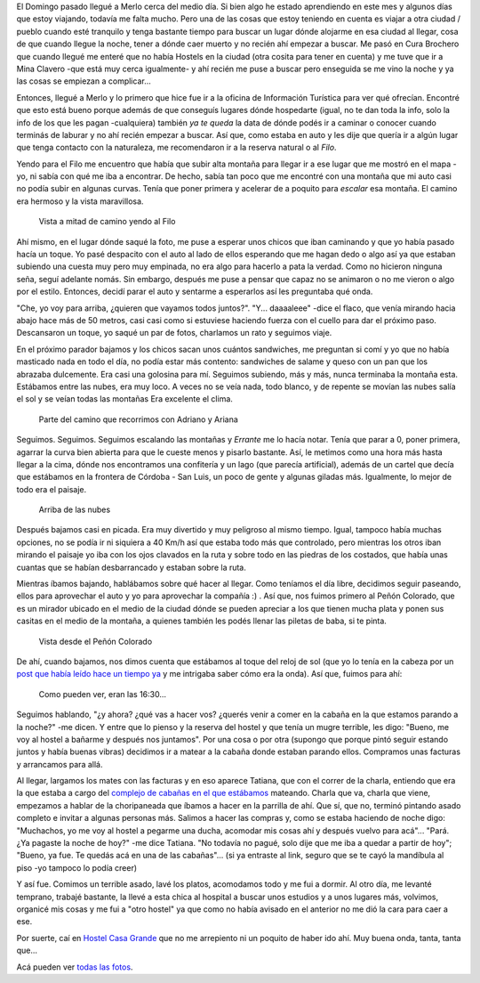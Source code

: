 .. title: Al Filo
.. slug: al-filo
.. date: 2014-06-27 20:14:48 UTC-03:00
.. tags: argentina en python, merlo, san luis, viaje
.. link: 
.. description: 
.. type: text

El Domingo pasado llegué a Merlo cerca del medio día. Si bien algo he
estado aprendiendo en este mes y algunos días que estoy viajando,
todavía me falta mucho. Pero una de las cosas que estoy teniendo en
cuenta es viajar a otra ciudad / pueblo cuando esté tranquilo y tenga
bastante tiempo para buscar un lugar dónde alojarme en esa ciudad al
llegar, cosa de que cuando llegue la noche, tener a dónde caer muerto
y no recién ahí empezar a buscar. Me pasó en Cura Brochero que cuando
llegué me enteré que no había Hostels en la ciudad (otra cosita para
tener en cuenta) y me tuve que ir a Mina Clavero -que está muy cerca
igualmente- y ahí recién me puse a buscar pero enseguida se me vino la
noche y ya las cosas se empiezan a complicar...

Entonces, llegué a Merlo y lo primero que hice fue ir a la oficina de
Información Turística para ver qué ofrecían. Encontré que esto está
bueno porque además de que conseguís lugares dónde hospedarte (igual,
no te dan toda la info, solo la info de los que les pagan -cualquiera)
también *ya te queda* la data de dónde podés ir a caminar o conocer
cuando terminás de laburar y no ahí recién empezar a buscar. Así que,
como estaba en auto y les dije que quería ir a algún lugar que tenga
contacto con la naturaleza, me recomendaron ir a la reserva natural o
al *Filo*.

Yendo para el Filo me encuentro que había que subir alta montaña para
llegar ir a ese lugar que me mostró en el mapa -yo, ni sabía con qué
me iba a encontrar. De hecho, sabía tan poco que me encontré con una
montaña que mi auto casi no podía subir en algunas curvas. Tenía que
poner primera y acelerar de a poquito para *escalar* esa montaña. El
camino era hermoso y la vista maravillosa.

.. figure:: DSC_7401.thumbnail.jpg
   :target: DSC_7401.jpg

   Vista a mitad de camino yendo al Filo


.. TEASER_END

Ahí mismo, en el lugar dónde saqué la foto, me puse a esperar unos
chicos que iban caminando y que yo había pasado hacía un toque. Yo
pasé despacito con el auto al lado de ellos esperando que me hagan
dedo o algo así ya que estaban subiendo una cuesta muy pero muy
empinada, no era algo para hacerlo a pata la verdad. Como no hicieron
ninguna seña, seguí adelante nomás. Sin embargo, después me puse a
pensar que capaz no se animaron o no me vieron o algo por el
estilo. Entonces, decidí parar el auto y sentarme a esperarlos así les
preguntaba qué onda.

"Che, yo voy para arriba, ¿quieren que vayamos todos
juntos?". "Y... daaaaleee" -dice el flaco, que venía mirando hacia
abajo hace más de 50 metros, casi casi como si estuviese haciendo
fuerza con el cuello para dar el próximo paso. Descansaron un toque,
yo saqué un par de fotos, charlamos un rato y seguimos viaje.

En el próximo parador bajamos y los chicos sacan unos cuántos
sandwiches, me preguntan si comí y yo que no había masticado nada en
todo el día, no podía estar más contento: sandwiches de salame y queso
con un pan que los abrazaba dulcemente. Era casi una golosina para
mí. Seguimos subiendo, más y más, nunca terminaba la montaña
esta. Estábamos entre las nubes, era muy loco. A veces no se veía
nada, todo blanco, y de repente se movían las nubes salía el sol y se
veían todas las montañas Era excelente el clima.

.. figure:: DSC_7407.thumbnail.jpg
   :target: DSC_7407.jpg

   Parte del camino que recorrimos con Adriano y Ariana


Seguimos. Seguimos. Seguimos escalando las montañas y *Errante* me lo
hacía notar. Tenía que parar a 0, poner primera, agarrar la curva bien
abierta para que le cueste menos y pisarlo bastante. Así, le metimos
como una hora más hasta llegar a la cima, dónde nos encontramos una
confitería y un lago (que parecía artificial), además de un cartel que
decía que estábamos en la frontera de Córdoba - San Luis, un poco de
gente y algunas giladas más. Igualmente, lo mejor de todo era el
paisaje.

.. figure:: DSC_7440.thumbnail.jpg
   :target: DSC_7440.jpg

   Arriba de las nubes

Después bajamos casi en picada. Era muy divertido y muy peligroso al
mismo tiempo. Igual, tampoco había muchas opciones, no se podía ir ni
siquiera a 40 Km/h así que estaba todo más que controlado, pero
mientras los otros iban mirando el paisaje yo iba con los ojos
clavados en la ruta y sobre todo en las piedras de los costados, que
había unas cuantas que se habían desbarrancado y estaban sobre la
ruta.

Mientras íbamos bajando, hablábamos sobre qué hacer al llegar. Como
teníamos el día libre, decidimos seguir paseando, ellos para
aprovechar el auto y yo para aprovechar la compañía :) . Así que, nos
fuimos primero al Peñón Colorado, que es un mirador ubicado en el
medio de la ciudad dónde se pueden apreciar a los que tienen mucha
plata y ponen sus casitas en el medio de la montaña, a quienes también
les podés llenar las piletas de baba, si te pinta.

.. figure:: DSC_7454.thumbnail.jpg
   :target: DSC_7454.jpg

   Vista desde el Peñón Colorado

De ahí, cuando bajamos, nos dimos cuenta que estábamos al toque del
reloj de sol (que yo lo tenía en la cabeza por un `post que había
leído hace un tiempo ya
<http://www.taniquetil.com.ar/plog/post/1/622>`_ y me intrigaba saber
cómo era la onda). Así que, fuimos para ahí:

.. figure:: DSC_7458.thumbnail.jpg
   :target: DSC_7458.jpg

   Como pueden ver, eran las 16:30...

Seguimos hablando, "¿y ahora? ¿qué vas a hacer vos? ¿querés venir a
comer en la cabaña en la que estamos parando a la noche?" -me dicen. Y
entre que lo pienso y la reserva del hostel y que tenía un mugre
terrible, les digo: "Bueno, me voy al hostel a bañarme y después nos
juntamos". Por una cosa o por otra (supongo que porque pintó seguir
estando juntos y había buenas vibras) decidimos ir a matear a la
cabaña donde estaban parando ellos. Compramos unas facturas y
arrancamos para allá.

Al llegar, largamos los mates con las facturas y en eso aparece
Tatiana, que con el correr de la charla, entiendo que era la que
estaba a cargo del `complejo de cabañas en el que estábamos
<http://rincon-dorado.com.ar/>`_ mateando. Charla que va, charla que
viene, empezamos a hablar de la choripaneada que íbamos a hacer en la
parrilla de ahí. Que sí, que no, terminó pintando asado completo e
invitar a algunas personas más. Salimos a hacer las compras y, como se
estaba haciendo de noche digo: "Muchachos, yo me voy al hostel a
pegarme una ducha, acomodar mis cosas ahí y después vuelvo para
acá"... "Pará. ¿Ya pagaste la noche de hoy?" -me dice Tatiana. "No
todavía no pagué, solo dije que me iba a quedar a partir de hoy";
"Bueno, ya fue. Te quedás acá en una de las cabañas"... (si ya
entraste al link, seguro que se te cayó la mandíbula al piso -yo
tampoco lo podía creer)

Y así fue. Comimos un terrible asado, lavé los platos, acomodamos todo
y me fui a dormir. Al otro día, me levanté temprano, trabajé bastante,
la llevé a esta chica al hospital a buscar unos estudios y a unos
lugares más, volvimos, organicé mis cosas y me fui a "otro hostel" ya
que como no había avisado en el anterior no me dió la cara para caer a
ese.

Por suerte, caí en `Hostel Casa Grande
<http://casagrandehostelmerlo.com/>`_ que no me arrepiento ni un
poquito de haber ido ahí. Muy buena onda, tanta, tanta que...

Acá pueden ver `todas las fotos
<https://www.flickr.com/photos/20667659@N03/sets/72157645390570231>`_.
